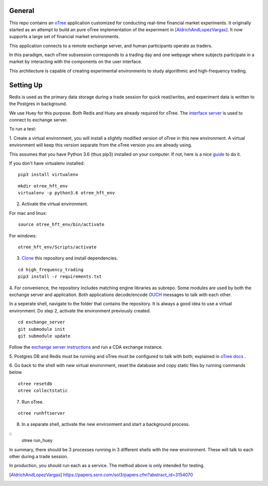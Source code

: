General
=============

This repo contains an `oTree`_ application customized for conducting real-time financial
market experiments. It originally started as an attempt to build an pure oTree implementation
of the experiment in [AldrichAndLopezVargas]_. It now supports a large set of financial market
environments. 

This application connects to a remote exchange server, and human participants operate
as traders.

In this paradigm, each oTree subsession corresponds to a trading day and one webpage
where subjects participate in a market by interacting with the components on the user interface.

This architecture is capable of creating experimental environments to study algorithmic 
and high-frequency trading.

Setting Up
=============

Redis is used as the primary data storage during a trade session for quick read/writes,
and experiment data is written to the Postgres in background.

We use Huey for this purpose. Both Redis and Huey are already required for oTree.
The `interface server`_ is used to connect to exchange server.

To run a test:

1. Create a virtual environment, you will install a slightly modified 
version of oTree in this new environment. A virtual environment will keep this version 
separate from the oTree version you are already using.

This assumes that you have Python 3.6 (thus pip3) installed on your computer. 
If not, here is a nice `guide`_ to do it.

If you don't have virtualenv installed:

::

    pip3 install virtualenv

::

    mkdir otree_hft_env
    virtualenv -p python3.6 otree_hft_env

2. Activate the virtual environment.

For mac and linux:

::

    source otree_hft_env/bin/activate

For windows: 

::

    otree_hft_env/Scripts/activate
    
3. `Clone`_ this repository and install dependencies.

::  

    cd high_frequency_trading
    pip3 install -r requirements.txt

4. For convenience, the repository includes matching engine libraries as subrepo. Some modules
are used by both the exchange server and application. Both applications decode/encode
`OUCH`_ messages to talk with each other. 

In a seperate shell, navigate to the folder that contains the repository. It is always
a good idea to use a virtual environment. Do step 2, activate the environment previously
created.

::

    cd exchange_server
    git submodule init 
    git submodule update 

Follow the `exchange server instructions`_ and run a CDA exchange instance.

5. Postgres DB and Redis must be running and oTree must be configured to talk 
with both; explained in `oTree docs`_ .

6. Go back to the shell with new virtual environment, reset the database and copy
static files by running commands below.

::

    otree resetdb
    otree collectstatic

7. Run oTree.

::

    otree runhftserver

8. In a separate shell, activate the new environment and start a background process.

::
     otree run_huey



In summary, there should be 3 processes running in 3 different shells with the new
environment. These will talk to each other during a trade session.

In production, you should run each as a service. The method above
is only intended for testing.


.. _oTree: http://www.otree.org/
.. [AldrichAndLopezVargas] https://papers.ssrn.com/sol3/papers.cfm?abstract_id=3154070
.. _interface server: https://github.com/django/daphne
.. _OUCH: http://www.nasdaqtrader.com/content/technicalsupport/specifications/tradingproducts/ouch4.2.pdf
.. _exchange server instructions: https://github.com/Leeps-Lab/exchange_server/blob/4cf00614917e792957579ecdd0f5719f9780b94c/README.rst
.. _oTree docs: https://otree.readthedocs.io/en/latest/server/intro.html
.. _Clone: https://help.github.com/articles/cloning-a-repository/
.. _guide: https://docs.python-guide.org/dev/virtualenvs/